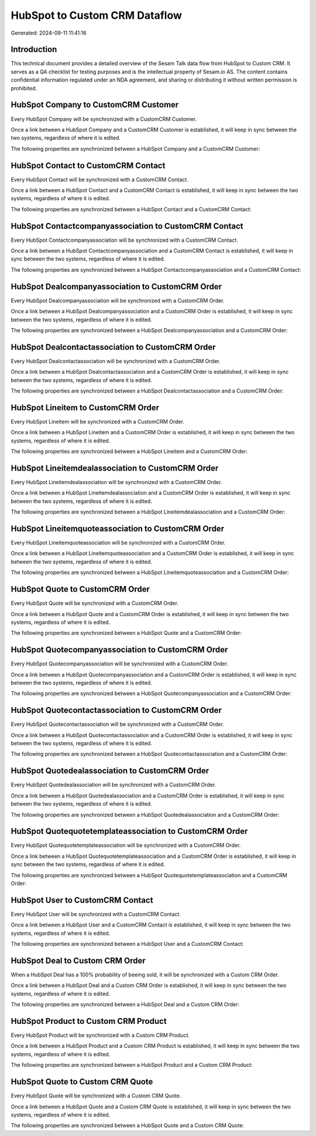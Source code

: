 ==============================
HubSpot to Custom CRM Dataflow
==============================

Generated: 2024-09-11 11:41:16

Introduction
------------

This technical document provides a detailed overview of the Sesam Talk data flow from HubSpot to Custom CRM. It serves as a QA checklist for testing purposes and is the intellectual property of Sesam.io AS. The content contains confidential information regulated under an NDA agreement, and sharing or distributing it without written permission is prohibited.

HubSpot Company to CustomCRM Customer
-------------------------------------
Every HubSpot Company will be synchronized with a CustomCRM Customer.

Once a link between a HubSpot Company and a CustomCRM Customer is established, it will keep in sync between the two systems, regardless of where it is edited.

The following properties are synchronized between a HubSpot Company and a CustomCRM Customer:

.. list-table::
   :header-rows: 1

   * - HubSpot Company Property
     - CustomCRM Customer Property
     - CustomCRM Data Type


HubSpot Contact to CustomCRM Contact
------------------------------------
Every HubSpot Contact will be synchronized with a CustomCRM Contact.

Once a link between a HubSpot Contact and a CustomCRM Contact is established, it will keep in sync between the two systems, regardless of where it is edited.

The following properties are synchronized between a HubSpot Contact and a CustomCRM Contact:

.. list-table::
   :header-rows: 1

   * - HubSpot Contact Property
     - CustomCRM Contact Property
     - CustomCRM Data Type


HubSpot Contactcompanyassociation to CustomCRM Contact
------------------------------------------------------
Every HubSpot Contactcompanyassociation will be synchronized with a CustomCRM Contact.

Once a link between a HubSpot Contactcompanyassociation and a CustomCRM Contact is established, it will keep in sync between the two systems, regardless of where it is edited.

The following properties are synchronized between a HubSpot Contactcompanyassociation and a CustomCRM Contact:

.. list-table::
   :header-rows: 1

   * - HubSpot Contactcompanyassociation Property
     - CustomCRM Contact Property
     - CustomCRM Data Type


HubSpot Dealcompanyassociation to CustomCRM Order
-------------------------------------------------
Every HubSpot Dealcompanyassociation will be synchronized with a CustomCRM Order.

Once a link between a HubSpot Dealcompanyassociation and a CustomCRM Order is established, it will keep in sync between the two systems, regardless of where it is edited.

The following properties are synchronized between a HubSpot Dealcompanyassociation and a CustomCRM Order:

.. list-table::
   :header-rows: 1

   * - HubSpot Dealcompanyassociation Property
     - CustomCRM Order Property
     - CustomCRM Data Type


HubSpot Dealcontactassociation to CustomCRM Order
-------------------------------------------------
Every HubSpot Dealcontactassociation will be synchronized with a CustomCRM Order.

Once a link between a HubSpot Dealcontactassociation and a CustomCRM Order is established, it will keep in sync between the two systems, regardless of where it is edited.

The following properties are synchronized between a HubSpot Dealcontactassociation and a CustomCRM Order:

.. list-table::
   :header-rows: 1

   * - HubSpot Dealcontactassociation Property
     - CustomCRM Order Property
     - CustomCRM Data Type


HubSpot Lineitem to CustomCRM Order
-----------------------------------
Every HubSpot Lineitem will be synchronized with a CustomCRM Order.

Once a link between a HubSpot Lineitem and a CustomCRM Order is established, it will keep in sync between the two systems, regardless of where it is edited.

The following properties are synchronized between a HubSpot Lineitem and a CustomCRM Order:

.. list-table::
   :header-rows: 1

   * - HubSpot Lineitem Property
     - CustomCRM Order Property
     - CustomCRM Data Type


HubSpot Lineitemdealassociation to CustomCRM Order
--------------------------------------------------
Every HubSpot Lineitemdealassociation will be synchronized with a CustomCRM Order.

Once a link between a HubSpot Lineitemdealassociation and a CustomCRM Order is established, it will keep in sync between the two systems, regardless of where it is edited.

The following properties are synchronized between a HubSpot Lineitemdealassociation and a CustomCRM Order:

.. list-table::
   :header-rows: 1

   * - HubSpot Lineitemdealassociation Property
     - CustomCRM Order Property
     - CustomCRM Data Type


HubSpot Lineitemquoteassociation to CustomCRM Order
---------------------------------------------------
Every HubSpot Lineitemquoteassociation will be synchronized with a CustomCRM Order.

Once a link between a HubSpot Lineitemquoteassociation and a CustomCRM Order is established, it will keep in sync between the two systems, regardless of where it is edited.

The following properties are synchronized between a HubSpot Lineitemquoteassociation and a CustomCRM Order:

.. list-table::
   :header-rows: 1

   * - HubSpot Lineitemquoteassociation Property
     - CustomCRM Order Property
     - CustomCRM Data Type


HubSpot Quote to CustomCRM Order
--------------------------------
Every HubSpot Quote will be synchronized with a CustomCRM Order.

Once a link between a HubSpot Quote and a CustomCRM Order is established, it will keep in sync between the two systems, regardless of where it is edited.

The following properties are synchronized between a HubSpot Quote and a CustomCRM Order:

.. list-table::
   :header-rows: 1

   * - HubSpot Quote Property
     - CustomCRM Order Property
     - CustomCRM Data Type


HubSpot Quotecompanyassociation to CustomCRM Order
--------------------------------------------------
Every HubSpot Quotecompanyassociation will be synchronized with a CustomCRM Order.

Once a link between a HubSpot Quotecompanyassociation and a CustomCRM Order is established, it will keep in sync between the two systems, regardless of where it is edited.

The following properties are synchronized between a HubSpot Quotecompanyassociation and a CustomCRM Order:

.. list-table::
   :header-rows: 1

   * - HubSpot Quotecompanyassociation Property
     - CustomCRM Order Property
     - CustomCRM Data Type


HubSpot Quotecontactassociation to CustomCRM Order
--------------------------------------------------
Every HubSpot Quotecontactassociation will be synchronized with a CustomCRM Order.

Once a link between a HubSpot Quotecontactassociation and a CustomCRM Order is established, it will keep in sync between the two systems, regardless of where it is edited.

The following properties are synchronized between a HubSpot Quotecontactassociation and a CustomCRM Order:

.. list-table::
   :header-rows: 1

   * - HubSpot Quotecontactassociation Property
     - CustomCRM Order Property
     - CustomCRM Data Type


HubSpot Quotedealassociation to CustomCRM Order
-----------------------------------------------
Every HubSpot Quotedealassociation will be synchronized with a CustomCRM Order.

Once a link between a HubSpot Quotedealassociation and a CustomCRM Order is established, it will keep in sync between the two systems, regardless of where it is edited.

The following properties are synchronized between a HubSpot Quotedealassociation and a CustomCRM Order:

.. list-table::
   :header-rows: 1

   * - HubSpot Quotedealassociation Property
     - CustomCRM Order Property
     - CustomCRM Data Type


HubSpot Quotequotetemplateassociation to CustomCRM Order
--------------------------------------------------------
Every HubSpot Quotequotetemplateassociation will be synchronized with a CustomCRM Order.

Once a link between a HubSpot Quotequotetemplateassociation and a CustomCRM Order is established, it will keep in sync between the two systems, regardless of where it is edited.

The following properties are synchronized between a HubSpot Quotequotetemplateassociation and a CustomCRM Order:

.. list-table::
   :header-rows: 1

   * - HubSpot Quotequotetemplateassociation Property
     - CustomCRM Order Property
     - CustomCRM Data Type


HubSpot User to CustomCRM Contact
---------------------------------
Every HubSpot User will be synchronized with a CustomCRM Contact.

Once a link between a HubSpot User and a CustomCRM Contact is established, it will keep in sync between the two systems, regardless of where it is edited.

The following properties are synchronized between a HubSpot User and a CustomCRM Contact:

.. list-table::
   :header-rows: 1

   * - HubSpot User Property
     - CustomCRM Contact Property
     - CustomCRM Data Type


HubSpot Deal to Custom CRM Order
--------------------------------
When a HubSpot Deal has a 100% probability of beeing sold, it  will be synchronized with a Custom CRM Order.

Once a link between a HubSpot Deal and a Custom CRM Order is established, it will keep in sync between the two systems, regardless of where it is edited.

The following properties are synchronized between a HubSpot Deal and a Custom CRM Order:

.. list-table::
   :header-rows: 1

   * - HubSpot Deal Property
     - Custom CRM Order Property
     - Custom CRM Data Type


HubSpot Product to Custom CRM Product
-------------------------------------
Every HubSpot Product will be synchronized with a Custom CRM Product.

Once a link between a HubSpot Product and a Custom CRM Product is established, it will keep in sync between the two systems, regardless of where it is edited.

The following properties are synchronized between a HubSpot Product and a Custom CRM Product:

.. list-table::
   :header-rows: 1

   * - HubSpot Product Property
     - Custom CRM Product Property
     - Custom CRM Data Type


HubSpot Quote to Custom CRM Quote
---------------------------------
Every HubSpot Quote will be synchronized with a Custom CRM Quote.

Once a link between a HubSpot Quote and a Custom CRM Quote is established, it will keep in sync between the two systems, regardless of where it is edited.

The following properties are synchronized between a HubSpot Quote and a Custom CRM Quote:

.. list-table::
   :header-rows: 1

   * - HubSpot Quote Property
     - Custom CRM Quote Property
     - Custom CRM Data Type

